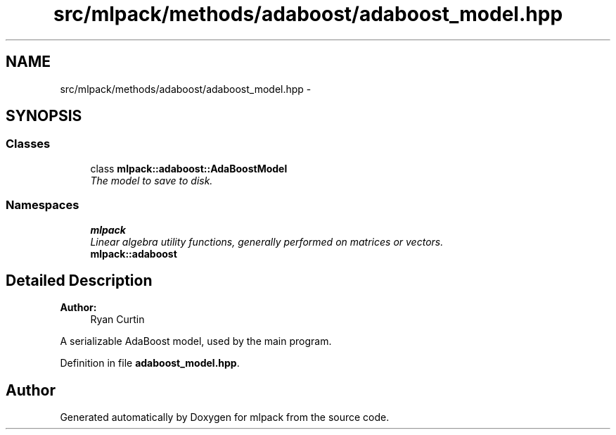 .TH "src/mlpack/methods/adaboost/adaboost_model.hpp" 3 "Sat Mar 25 2017" "Version master" "mlpack" \" -*- nroff -*-
.ad l
.nh
.SH NAME
src/mlpack/methods/adaboost/adaboost_model.hpp \- 
.SH SYNOPSIS
.br
.PP
.SS "Classes"

.in +1c
.ti -1c
.RI "class \fBmlpack::adaboost::AdaBoostModel\fP"
.br
.RI "\fIThe model to save to disk\&. \fP"
.in -1c
.SS "Namespaces"

.in +1c
.ti -1c
.RI " \fBmlpack\fP"
.br
.RI "\fILinear algebra utility functions, generally performed on matrices or vectors\&. \fP"
.ti -1c
.RI " \fBmlpack::adaboost\fP"
.br
.in -1c
.SH "Detailed Description"
.PP 

.PP
\fBAuthor:\fP
.RS 4
Ryan Curtin
.RE
.PP
A serializable AdaBoost model, used by the main program\&. 
.PP
Definition in file \fBadaboost_model\&.hpp\fP\&.
.SH "Author"
.PP 
Generated automatically by Doxygen for mlpack from the source code\&.
